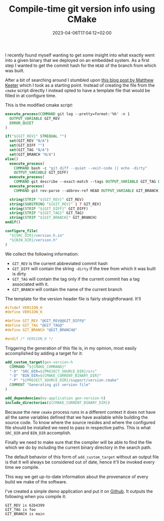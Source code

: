 #+TITLE: Compile-time git version info using CMake
#+DATE: 2023-04-06T17:04:12+02:00
#+DRAFT: true

I recently found myself wanting to get some insight into what exactly went into
a given binary that we deployed on an embedded system. As a first step I wanted
to get the commit hash for the ~HEAD~ of the branch from which was built.

# more

After a bit of searching around I stumbled upon [[https://www.mattkeeter.com/blog/2018-01-06-versioning/][this blog post by Matthew Keeter]]
which I took as a starting point. Instead of creating the file from the ~cmake~
script directly I instead opted to have a template file that would be filled in
at configure time.


This is the modified cmake script:

#+begin_src cmake
  execute_process(COMMAND git log --pretty=format:'%h' -n 1
    OUTPUT_VARIABLE GIT_REV
    ERROR_QUIET
  )

  if("${GIT_REV}" STREQUAL "")
    set(GIT_REV "N/A")
    set(GIT_DIFF "")
    set(GIT_TAG "N/A")
    set(GIT_BRANCH "N/A")
  else()
    execute_process(
      COMMAND bash -c "git diff --quiet --exit-code || echo -dirty"
      OUTPUT_VARIABLE GIT_DIFF)
    execute_process(
      COMMAND git describe --exact-match --tags OUTPUT_VARIABLE GIT_TAG ERROR_QUIET)
    execute_process(
      COMMAND git rev-parse --abbrev-ref HEAD OUTPUT_VARIABLE GIT_BRANCH)

    string(STRIP "${GIT_REV}" GIT_REV)
    string(SUBSTRING "${GIT_REV}" 1 7 GIT_REV)
    string(STRIP "${GIT_DIFF}" GIT_DIFF)
    string(STRIP "${GIT_TAG}" GIT_TAG)
    string(STRIP "${GIT_BRANCH}" GIT_BRANCH)
  endif()

  configure_file(
    "${SRC_DIR}/version.h.in"
    "${BIN_DIR}/version.h"
  )
#+end_src

We collect the following information:

- ~GIT_REV~ is the current abbreviated commit hash
- ~GIT_DIFF~ will contain the string ~-dirty~ if the tree from which it was
  built is dirty
- ~GIT_TAG~ will contain the tag only if the current commit has a tag associated
  with it.
- ~GIT_BRANCH~ will contain the name of the current branch

The template for the version header file is fairly straightforward. It'll

#+begin_src c
#ifndef VERSION_H
#define VERSION_H

#define GIT_REV "@GIT_REV@@GIT_DIFF@"
#define GIT_TAG "@GIT_TAG@"
#define GIT_BRANCH "@GIT_BRANCH@"

#endif /* VERSION_H */
#+end_src

Triggering the generation of this file is, in my opinion, most easily
accomplished by adding a target for it:

#+begin_src cmake
  add_custom_target(gen-version-h
    COMMAND "${CMAKE_COMMAND}"
    "-D" "SRC_DIR=${PROJECT_SOURCE_DIR}/src"
    "-D" "BIN_DIR=${CMAKE_CURRENT_BINARY_DIR}"
    "-P" "${PROJECT_SOURCE_DIR}/support/version.cmake"
    COMMENT "Generating git version file"
  )

  add_dependencies(my-application gen-version-h)
  include_directories(${CMAKE_CURRENT_BINARY_DIR})
#+end_src

Because the new ~cmake~ process runs in a different context it does not have all
the same variables defined that we have available while building the source
code. To know where the source resides and where the configured file should be
installed we need to pass in respective paths. This is what ~SRC_DIR~ and
~BIN_DIR~ accomplish.

Finally we need to make sure that the compiler will be able to find the file
which we do by including the current binary directory in the search path.

The default behavior of this form of ~add_custom_target~ without an output file
is that it will always be considered out of date, hence it'll be invoked every
time we compile.

This way we get up-to-date information about the provenance of every build we
make of the software.

I've created a simple demo application and put it on [[https://github.com/frankvanbever/cmake-git-info][Github]]. It outputs the
following when you compile it:

#+begin_src
GIT_REV is 62b4399
GIT_TAG is foo
GIT_BRANCH is main
#+end_src
